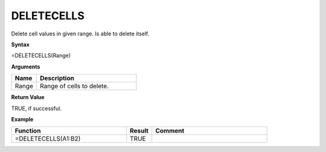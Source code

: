 .. _deletecells:

DELETECELLS
-----------------------------

Delete cell values in given range. Is able to delete itself.

**Syntax**

=DELETECELLS(Range)

**Arguments**

.. list-table::
   :widths: 20 80
   :header-rows: 1

   * - Name
     - Description
   * - Range
     - Range of cells to delete.

**Return Value**

TRUE, if successful.

**Example**

.. list-table::
   :widths: 45 10 45
   :header-rows: 1

   * - Function
     - Result
     - Comment
   * - =DELETECELLS(A1:B2)
     - TRUE
     -

